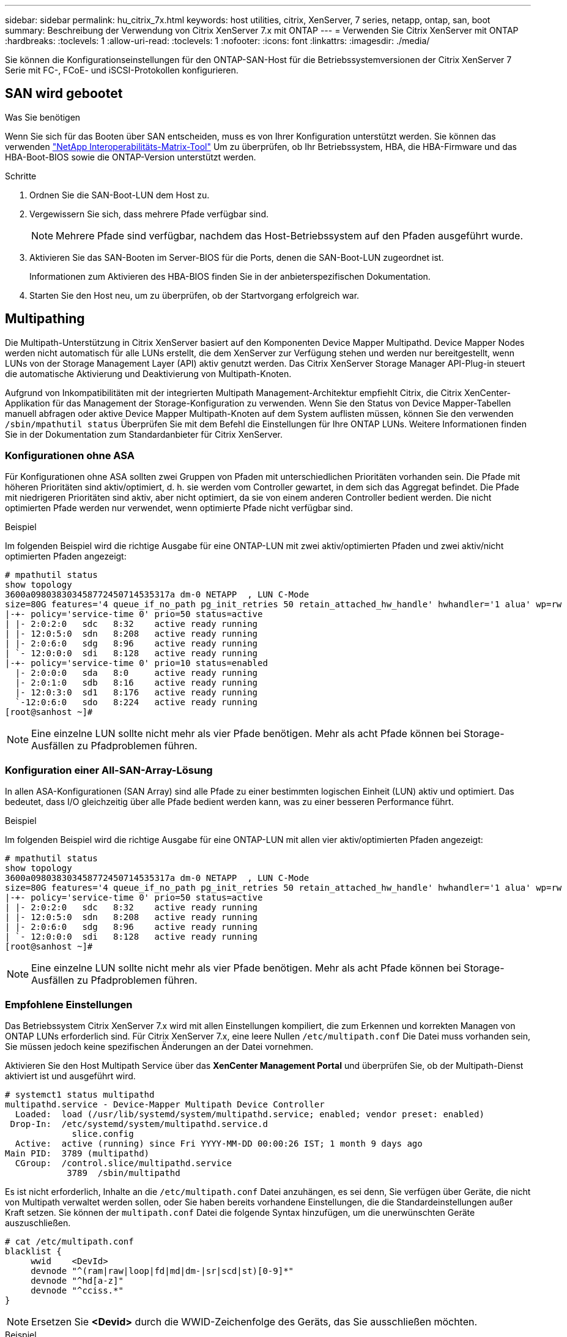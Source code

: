 ---
sidebar: sidebar 
permalink: hu_citrix_7x.html 
keywords: host utilities, citrix, XenServer, 7 series, netapp, ontap, san, boot 
summary: Beschreibung der Verwendung von Citrix XenServer 7.x mit ONTAP 
---
= Verwenden Sie Citrix XenServer mit ONTAP
:hardbreaks:
:toclevels: 1
:allow-uri-read: 
:toclevels: 1
:nofooter: 
:icons: font
:linkattrs: 
:imagesdir: ./media/


[role="lead"]
Sie können die Konfigurationseinstellungen für den ONTAP-SAN-Host für die Betriebssystemversionen der Citrix XenServer 7 Serie mit FC-, FCoE- und iSCSI-Protokollen konfigurieren.



== SAN wird gebootet

.Was Sie benötigen
Wenn Sie sich für das Booten über SAN entscheiden, muss es von Ihrer Konfiguration unterstützt werden. Sie können das verwenden link:https://mysupport.netapp.com/matrix/imt.jsp?components=91241;&solution=236&isHWU&src=IMT["NetApp Interoperabilitäts-Matrix-Tool"^] Um zu überprüfen, ob Ihr Betriebssystem, HBA, die HBA-Firmware und das HBA-Boot-BIOS sowie die ONTAP-Version unterstützt werden.

.Schritte
. Ordnen Sie die SAN-Boot-LUN dem Host zu.
. Vergewissern Sie sich, dass mehrere Pfade verfügbar sind.
+

NOTE: Mehrere Pfade sind verfügbar, nachdem das Host-Betriebssystem auf den Pfaden ausgeführt wurde.

. Aktivieren Sie das SAN-Booten im Server-BIOS für die Ports, denen die SAN-Boot-LUN zugeordnet ist.
+
Informationen zum Aktivieren des HBA-BIOS finden Sie in der anbieterspezifischen Dokumentation.

. Starten Sie den Host neu, um zu überprüfen, ob der Startvorgang erfolgreich war.




== Multipathing

Die Multipath-Unterstützung in Citrix XenServer basiert auf den Komponenten Device Mapper Multipathd. Device Mapper Nodes werden nicht automatisch für alle LUNs erstellt, die dem XenServer zur Verfügung stehen und werden nur bereitgestellt, wenn LUNs von der Storage Management Layer (API) aktiv genutzt werden. Das Citrix XenServer Storage Manager API-Plug-in steuert die automatische Aktivierung und Deaktivierung von Multipath-Knoten.

Aufgrund von Inkompatibilitäten mit der integrierten Multipath Management-Architektur empfiehlt Citrix, die Citrix XenCenter-Applikation für das Management der Storage-Konfiguration zu verwenden. Wenn Sie den Status von Device Mapper-Tabellen manuell abfragen oder aktive Device Mapper Multipath-Knoten auf dem System auflisten müssen, können Sie den verwenden `/sbin/mpathutil status` Überprüfen Sie mit dem Befehl die Einstellungen für Ihre ONTAP LUNs. Weitere Informationen finden Sie in der Dokumentation zum Standardanbieter für Citrix XenServer.



=== Konfigurationen ohne ASA

Für Konfigurationen ohne ASA sollten zwei Gruppen von Pfaden mit unterschiedlichen Prioritäten vorhanden sein. Die Pfade mit höheren Prioritäten sind aktiv/optimiert, d. h. sie werden vom Controller gewartet, in dem sich das Aggregat befindet. Die Pfade mit niedrigeren Prioritäten sind aktiv, aber nicht optimiert, da sie von einem anderen Controller bedient werden. Die nicht optimierten Pfade werden nur verwendet, wenn optimierte Pfade nicht verfügbar sind.

.Beispiel
Im folgenden Beispiel wird die richtige Ausgabe für eine ONTAP-LUN mit zwei aktiv/optimierten Pfaden und zwei aktiv/nicht optimierten Pfaden angezeigt:

[listing]
----
# mpathutil status
show topology
3600a098038303458772450714535317a dm-0 NETAPP  , LUN C-Mode
size=80G features='4 queue_if_no_path pg_init_retries 50 retain_attached_hw_handle' hwhandler='1 alua' wp=rw
|-+- policy='service-time 0' prio=50 status=active
| |- 2:0:2:0   sdc   8:32    active ready running
| |- 12:0:5:0  sdn   8:208   active ready running
| |- 2:0:6:0   sdg   8:96    active ready running
| `- 12:0:0:0  sdi   8:128   active ready running
|-+- policy='service-time 0' prio=10 status=enabled
  |- 2:0:0:0   sda   8:0     active ready running
  |- 2:0:1:0   sdb   8:16    active ready running
  |- 12:0:3:0  sd1   8:176   active ready running
  `-12:0:6:0   sdo   8:224   active ready running
[root@sanhost ~]#
----

NOTE: Eine einzelne LUN sollte nicht mehr als vier Pfade benötigen. Mehr als acht Pfade können bei Storage-Ausfällen zu Pfadproblemen führen.



=== Konfiguration einer All-SAN-Array-Lösung

In allen ASA-Konfigurationen (SAN Array) sind alle Pfade zu einer bestimmten logischen Einheit (LUN) aktiv und optimiert. Das bedeutet, dass I/O gleichzeitig über alle Pfade bedient werden kann, was zu einer besseren Performance führt.

.Beispiel
Im folgenden Beispiel wird die richtige Ausgabe für eine ONTAP-LUN mit allen vier aktiv/optimierten Pfaden angezeigt:

[listing]
----
# mpathutil status
show topology
3600a098038303458772450714535317a dm-0 NETAPP  , LUN C-Mode
size=80G features='4 queue_if_no_path pg_init_retries 50 retain_attached_hw_handle' hwhandler='1 alua' wp=rw
|-+- policy='service-time 0' prio=50 status=active
| |- 2:0:2:0   sdc   8:32    active ready running
| |- 12:0:5:0  sdn   8:208   active ready running
| |- 2:0:6:0   sdg   8:96    active ready running
| `- 12:0:0:0  sdi   8:128   active ready running
[root@sanhost ~]#
----

NOTE: Eine einzelne LUN sollte nicht mehr als vier Pfade benötigen. Mehr als acht Pfade können bei Storage-Ausfällen zu Pfadproblemen führen.



=== Empfohlene Einstellungen

Das Betriebssystem Citrix XenServer 7.x wird mit allen Einstellungen kompiliert, die zum Erkennen und korrekten Managen von ONTAP LUNs erforderlich sind. Für Citrix XenServer 7.x, eine leere Nullen `/etc/multipath.conf` Die Datei muss vorhanden sein, Sie müssen jedoch keine spezifischen Änderungen an der Datei vornehmen.

Aktivieren Sie den Host Multipath Service über das *XenCenter Management Portal* und überprüfen Sie, ob der Multipath-Dienst aktiviert ist und ausgeführt wird.

[listing]
----
# systemct1 status multipathd
multipathd.service - Device-Mapper Multipath Device Controller
  Loaded:  load (/usr/lib/systemd/system/multipathd.service; enabled; vendor preset: enabled)
 Drop-In:  /etc/systemd/system/multipathd.service.d
             slice.config
  Active:  active (running) since Fri YYYY-MM-DD 00:00:26 IST; 1 month 9 days ago
Main PID:  3789 (multipathd)
  CGroup:  /control.slice/multipathd.service
            3789  /sbin/multipathd
----
Es ist nicht erforderlich, Inhalte an die `/etc/multipath.conf` Datei anzuhängen, es sei denn, Sie verfügen über Geräte, die nicht von Multipath verwaltet werden sollen, oder Sie haben bereits vorhandene Einstellungen, die die Standardeinstellungen außer Kraft setzen. Sie können der `multipath.conf` Datei die folgende Syntax hinzufügen, um die unerwünschten Geräte auszuschließen.

[listing]
----
# cat /etc/multipath.conf
blacklist {
     wwid    <DevId>
     devnode "^(ram|raw|loop|fd|md|dm-|sr|scd|st)[0-9]*"
     devnode "^hd[a-z]"
     devnode "^cciss.*"
}
----

NOTE: Ersetzen Sie *<Devid>* durch die WWID-Zeichenfolge des Geräts, das Sie ausschließen möchten.

.Beispiel
Im folgenden Beispiel für Citrix XenServer 7.x `sda` ist die lokale SCSI-Festplatte, die Sie der Blacklist hinzufügen möchten.

. Führen Sie den folgenden Befehl aus, um die WWID zu bestimmen:
+
[listing]
----
# lib/udev/scsi_id -gud /dev/sda
3600a098038303458772450714535317a
----
. Fügen Sie diese WWID der schwarzen Liste Stanza im hinzu `/etc/multipath.conf`:
+
[listing]
----
#cat /etc/multipath.conf
blacklist {
  wwid    3600a098038303458772450714535317a
  devnode "^(ram|raw|loop|fd|md|dm-|sr|scd|st)[0-9*]"
  devnode "^hd[a-z]"
  devnode "^cciss.*"
}
----


Beachten Sie die Laufzeitkonfiguration des Multipath-Parameters mithilfe des `$multipathd show config` Befehl. Sie sollten die ausgeführte Konfiguration immer auf ältere Einstellungen überprüfen, die möglicherweise die Standardeinstellungen überschreiben, insbesondere im Abschnitt „Standardeinstellungen“.

Die folgende Tabelle zeigt die kritischen *multipathd* Parameter für ONTAP LUNs und die erforderlichen Werte. Wenn ein Host mit LUNs von anderen Anbietern verbunden ist und einer dieser Parameter außer Kraft gesetzt wird, müssen sie später in *Multipath.conf* korrigiert werden, die sich speziell auf ONTAP LUNs beziehen. Wenn dies nicht ausgeführt wird, funktionieren die ONTAP LUNs möglicherweise nicht wie erwartet. Die folgenden Standardeinstellungen sollten nur in Absprache mit NetApp und/oder dem OS-Anbieter außer Kraft gesetzt werden und nur dann, wenn die Auswirkungen vollständig verstanden wurden.

[cols="2*"]
|===
| Parameter | Einstellung 


| `detect_prio` | ja 


| `dev_loss_tmo` | „Unendlich“ 


| `failback` | Sofort 


| `fast_io_fail_tmo` | 5 


| `features` | „3 queue_if_no_Pg_init_retries 50“ 


| `flush_on_last_del` | „ja“ 


| `hardware_handler` | „0“ 


| `path_checker` | „nur“ 


| `path_grouping_policy` | „Group_by_prio“ 


| `path_selector` | „Servicezeit 0“ 


| `polling_interval` | 5 


| `prio` | ONTAP 


| `product` | LUN.* 


| `retain_attached_hw_handler` | ja 


| `rr_weight` | „Einheitlich“ 


| `user_friendly_names` | Nein 


| `vendor` | NETAPP 
|===
.Beispiel
Das folgende Beispiel zeigt, wie eine überhielte Standardeinstellung korrigiert wird. In diesem Fall definiert die Datei *Multipath.conf* Werte für *path_Checker* und *detect_prio*, die nicht mit ONTAP LUNs kompatibel sind. Wenn sie nicht entfernt werden können, weil andere SAN-Arrays an den Host angeschlossen sind, können diese Parameter speziell für ONTAP-LUNs mit einem Gerätstanza korrigiert werden.

[listing]
----
# cat /etc/multipath.conf
defaults {
  path_checker readsector0
  detect_prio no
}
devices{
        device{
                vendor "NETAPP "
                product "LUN.*"
                path_checker tur
                detect_prio yes
        }
}
----

NOTE: Citrix XenServer empfiehlt für alle Gast-VMs auf Linux- und Windows-Basis den Einsatz von Citrix VM Tools, um eine unterstützte Konfiguration zu erhalten.



== Bekannte Probleme

Es gibt keine bekannten Probleme für Citrix XenServer mit ONTAP-Version.
